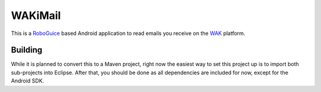 ========
WAKiMail
========

This is a `RoboGuice`_ based Android application to read emails you receive on
the WAK_ platform.

.. _WAK: http://www.wak-sh.de/
.. _RoboGuice: http://code.google.com/p/roboguice/

Building
========

While it is planned to convert this to a Maven project, right now the easiest
way to set this project up is to import both sub-projects into Eclipse. After
that, you should be done as all dependencies are included for now, except for
the Android SDK.
